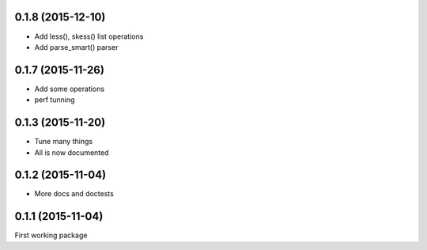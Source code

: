 0.1.8 (2015-12-10)
------------------

* Add less(), skess() list operations
* Add parse_smart() parser

0.1.7 (2015-11-26)
------------------

* Add some operations
* perf tunning

0.1.3 (2015-11-20)
------------------

* Tune many things
* All is now documented

0.1.2 (2015-11-04)
------------------

* More docs and doctests

0.1.1 (2015-11-04)
------------------
First working package